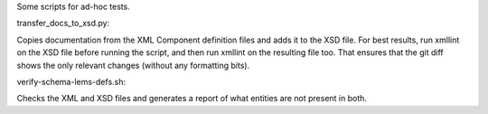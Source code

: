 Some scripts for ad-hoc tests.

transfer_docs_to_xsd.py:

Copies documentation from the XML Component definition files and adds it to the XSD file.
For best results, run xmllint on the XSD file before running the script, and then run xmllint on the resulting file too.
That ensures that the git diff shows the only relevant changes (without any formatting bits).

verify-schema-lems-defs.sh:

Checks the XML and XSD files and generates a report of what entities are not present in both.
